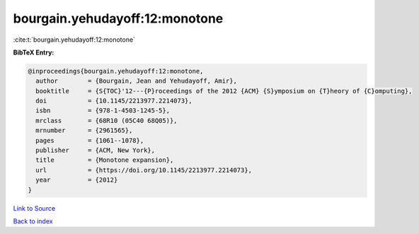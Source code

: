 bourgain.yehudayoff:12:monotone
===============================

:cite:t:`bourgain.yehudayoff:12:monotone`

**BibTeX Entry:**

.. code-block:: bibtex

   @inproceedings{bourgain.yehudayoff:12:monotone,
     author        = {Bourgain, Jean and Yehudayoff, Amir},
     booktitle     = {S{TOC}'12---{P}roceedings of the 2012 {ACM} {S}ymposium on {T}heory of {C}omputing},
     doi           = {10.1145/2213977.2214073},
     isbn          = {978-1-4503-1245-5},
     mrclass       = {68R10 (05C40 68Q05)},
     mrnumber      = {2961565},
     pages         = {1061--1078},
     publisher     = {ACM, New York},
     title         = {Monotone expansion},
     url           = {https://doi.org/10.1145/2213977.2214073},
     year          = {2012}
   }

`Link to Source <https://doi.org/10.1145/2213977.2214073},>`_


`Back to index <../By-Cite-Keys.html>`_
